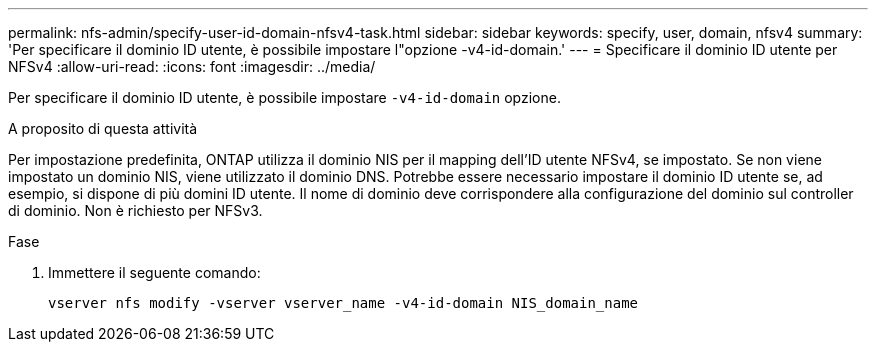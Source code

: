 ---
permalink: nfs-admin/specify-user-id-domain-nfsv4-task.html 
sidebar: sidebar 
keywords: specify, user, domain, nfsv4 
summary: 'Per specificare il dominio ID utente, è possibile impostare l"opzione -v4-id-domain.' 
---
= Specificare il dominio ID utente per NFSv4
:allow-uri-read: 
:icons: font
:imagesdir: ../media/


[role="lead"]
Per specificare il dominio ID utente, è possibile impostare `-v4-id-domain` opzione.

.A proposito di questa attività
Per impostazione predefinita, ONTAP utilizza il dominio NIS per il mapping dell'ID utente NFSv4, se impostato. Se non viene impostato un dominio NIS, viene utilizzato il dominio DNS. Potrebbe essere necessario impostare il dominio ID utente se, ad esempio, si dispone di più domini ID utente. Il nome di dominio deve corrispondere alla configurazione del dominio sul controller di dominio. Non è richiesto per NFSv3.

.Fase
. Immettere il seguente comando:
+
`vserver nfs modify -vserver vserver_name -v4-id-domain NIS_domain_name`


